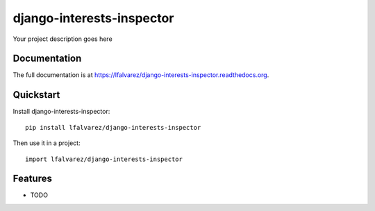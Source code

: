 =============================
django-interests-inspector
=============================

.. image:: https://badge.fury.io/py/lfalvarez/django-interests-inspector.png
    :target: https://badge.fury.io/py/lfalvarez/django-interests-inspector

.. image:: https://travis-ci.org/lfalvarez/lfalvarez/django-interests-inspector.png?branch=master
    :target: https://travis-ci.org/lfalvarez/lfalvarez/django-interests-inspector

.. image:: https://coveralls.io/repos/lfalvarez/lfalvarez/django-interests-inspector/badge.png?branch=master
    :target: https://coveralls.io/r/lfalvarez/lfalvarez/django-interests-inspector?branch=master

Your project description goes here

Documentation
-------------

The full documentation is at https://lfalvarez/django-interests-inspector.readthedocs.org.

Quickstart
----------

Install django-interests-inspector::

    pip install lfalvarez/django-interests-inspector

Then use it in a project::

    import lfalvarez/django-interests-inspector

Features
--------

* TODO

